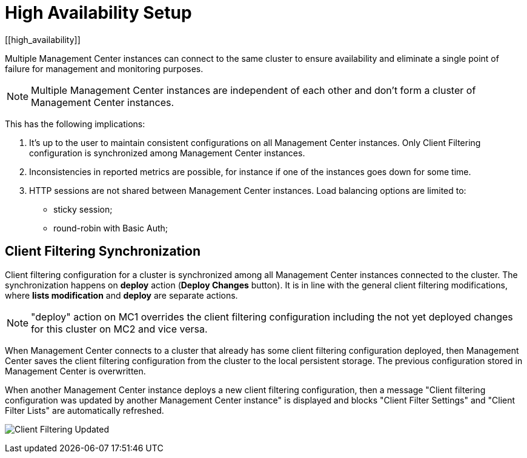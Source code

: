 = High Availability Setup
[[high_availability]]

Multiple Management Center instances can connect to the same cluster to ensure availability and eliminate a single
point of failure for management and monitoring purposes.

NOTE: Multiple Management Center instances are independent of each other and don't form a cluster of Management Center
instances.

This has the following implications:

 . It's up to the user to maintain consistent configurations on all Management Center instances. Only Client Filtering
configuration is synchronized among Management Center instances.
 . Inconsistencies in reported metrics are possible, for instance if one of the instances goes down for some time.
 . HTTP sessions are not shared between Management Center instances. Load balancing options are limited to:
 * sticky session;
 * round-robin with Basic Auth;

[[client-filtering-synchronization]]
== Client Filtering Synchronization
Client filtering configuration for a cluster is synchronized among all Management Center instances connected to the
cluster. The synchronization happens on *deploy* action (**Deploy Changes** button). It is in line with the general
client filtering modifications, where *lists modification* and *deploy* are separate actions.

NOTE: "deploy" action on MC1 overrides the client filtering configuration including the not yet deployed changes
for this cluster on MC2 and vice versa.

When Management Center connects to a cluster that already has some client filtering configuration
deployed, then Management Center saves the client filtering configuration from the cluster to the local persistent storage. The
previous configuration stored in Management Center is overwritten.

When another Management Center instance deploys a new client filtering configuration, then a message "Client filtering
configuration was updated by another Management Center instance" is displayed and blocks "Client Filter Settings" and
"Client Filter Lists" are automatically refreshed.

image:ROOT:ClientFilteringUpdated.png[Client Filtering Updated]
